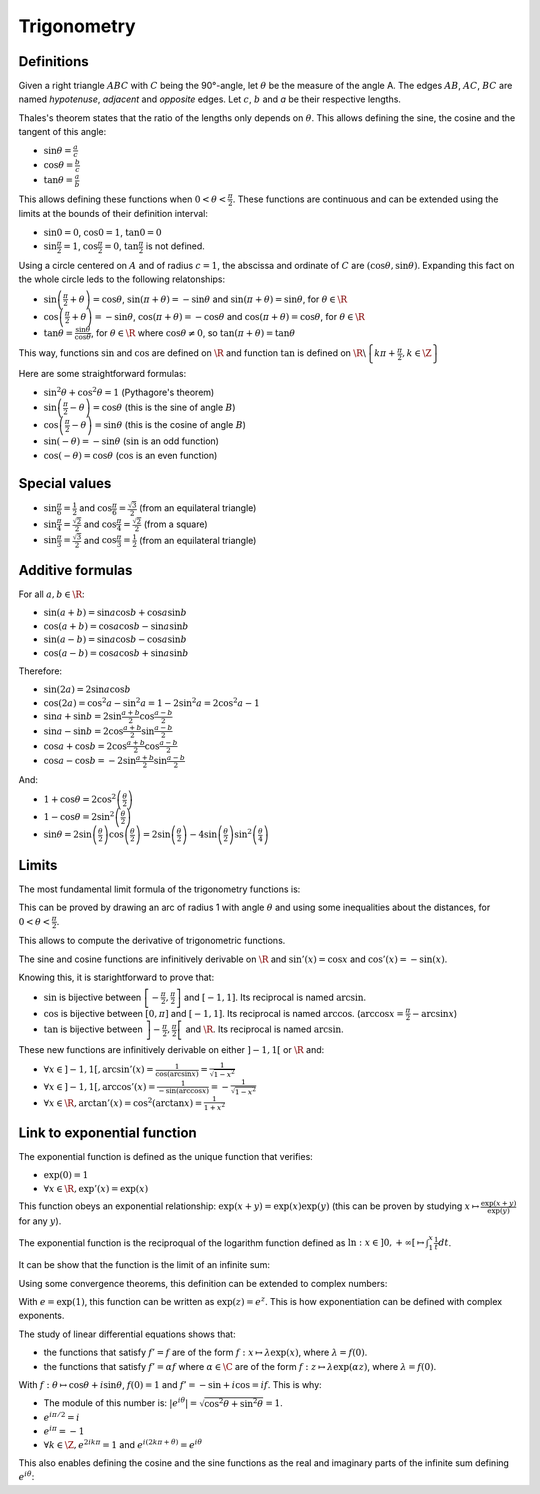 Trigonometry
============

Definitions
-----------

Given a right triangle :math:`ABC` with :math:`C` being the 90°-angle, let :math:`\theta` be the measure of the angle A.
The edges :math:`AB`, :math:`AC`, :math:`BC` are named *hypotenuse*, *adjacent* and *opposite* edges.
Let :math:`c`, :math:`b` and `a` be their respective lengths.

.. raw:: latex

    \begin{center}
    \begin{tikzpicture}
      \draw
        (0,0) coordinate (A) node[left] {$A$}
        -- node[below,midway]{$b$}
        (4,0) coordinate (C) node[right] {$C$}
        -- node[right,midway]{$a$}
        (4,3) coordinate (B) node[right] {$B$}
        -- node[above left,midway]{$c$}
        (A)
        pic[draw=black, "$\theta$", angle eccentricity=1.2, angle radius=1cm] {angle=C--A--B}
        (C) rectangle (3.7, 0.3);
    \end{tikzpicture}
    \end{center}

Thales's theorem states that the ratio of the lengths only depends on :math:`\theta`.
This allows defining the sine, the cosine and the tangent of this angle:

* :math:`\sin\theta = \frac{a}{c}`
* :math:`\cos\theta = \frac{b}{c}`
* :math:`\tan\theta = \frac{a}{b}`

This allows defining these functions when :math:`0 < \theta < \frac{\pi}{2}`.
These functions are continuous and can be extended using the limits at the bounds of their definition interval:

* :math:`\sin 0 = 0`, :math:`\cos 0 = 1`, :math:`\tan 0 = 0`
* :math:`\sin \frac{\pi}{2} = 1`, :math:`\cos \frac{\pi}{2} = 0`, :math:`\tan \frac{\pi}{2}` is not defined.

Using a circle centered on :math:`A` and of radius :math:`c = 1`, the abscissa and ordinate of :math:`C` are :math:`(\cos\theta, \sin\theta)`.
Expanding this fact on the whole circle leds to the following relatonships:

* :math:`\sin \left(\frac{\pi}{2} + \theta\right) = \cos\theta`, :math:`\sin \left(\pi + \theta\right) = -\sin\theta` and :math:`\sin \left(\pi + \theta\right) = \sin\theta`, for :math:`\theta \in \R`
* :math:`\cos\left(\frac{\pi}{2} + \theta\right) = -\sin\theta`, :math:`\cos \left(\pi + \theta\right) = -\cos\theta` and :math:`\cos \left(\pi + \theta\right) = \cos\theta`, for :math:`\theta \in \R`
* :math:`\tan\theta = \frac{\sin\theta}{\cos\theta}`, for :math:`\theta \in \R` where :math:`\cos\theta \neq 0`, so :math:`\tan(\pi + \theta) = \tan\theta`

This way, functions :math:`\sin` and :math:`\cos` are defined on :math:`\R` and function :math:`\tan` is defined on :math:`\R\backslash\left\{k\pi + \frac{\pi}{2}, k \in \Z\right\}`

Here are some straightforward formulas:

* :math:`\sin^2 \theta + \cos^2 \theta = 1` (Pythagore's theorem)
* :math:`\sin \left(\frac{\pi}{2} - \theta\right) = \cos\theta` (this is the sine of angle :math:`B`)
* :math:`\cos \left(\frac{\pi}{2} - \theta\right) = \sin\theta` (this is the cosine of angle :math:`B`)
* :math:`\sin \left(-\theta\right) = -\sin \theta` (:math:`\sin` is an odd function)
* :math:`\cos \left(-\theta\right) = \cos \theta` (:math:`\cos` is an even function)

Special values
--------------

* :math:`\sin\frac{\pi}{6} = \frac{1}{2}` and :math:`\cos\frac{\pi}{6} = \frac{\sqrt{3}}{2}` (from an equilateral triangle)
* :math:`\sin\frac{\pi}{4} = \frac{\sqrt{2}}{2}` and :math:`\cos\frac{\pi}{4} = \frac{\sqrt{2}}{2}` (from a square)
* :math:`\sin\frac{\pi}{3} = \frac{\sqrt{3}}{2}` and :math:`\cos\frac{\pi}{3} = \frac{1}{2}` (from an equilateral triangle)

Additive formulas
-----------------

For all :math:`a, b \in \R`:

* :math:`\sin(a + b) = \sin a \cos b + \cos a \sin b`
* :math:`\cos(a + b) = \cos a \cos b - \sin a \sin b`
* :math:`\sin(a - b) = \sin a \cos b - \cos a \sin b`
* :math:`\cos(a - b) = \cos a \cos b + \sin a \sin b`

Therefore:

* :math:`\sin(2a) = 2\sin a \cos b`
* :math:`\cos(2a) = \cos^2 a - \sin^2 a = 1 - 2\sin^2 a = 2\cos^2 a - 1`
* :math:`\sin a + \sin b = 2 \sin \frac{a+b}{2} \cos \frac{a-b}{2}`
* :math:`\sin a - \sin b = 2 \cos \frac{a+b}{2} \sin \frac{a-b}{2}`
* :math:`\cos a + \cos b = 2 \cos \frac{a+b}{2} \cos \frac{a-b}{2}`
* :math:`\cos a - \cos b = -2 \sin \frac{a+b}{2} \sin \frac{a-b}{2}`

And:

* :math:`1 + \cos\theta = 2\cos^2\left(\frac{\theta}{2}\right)`
* :math:`1 - \cos\theta = 2\sin^2\left(\frac{\theta}{2}\right)`
* :math:`\sin\theta = 2\sin\left(\frac{\theta}{2}\right)\cos\left(\frac{\theta}{2}\right) = 2\sin\left(\frac{\theta}{2}\right) - 4\sin\left(\frac{\theta}{2}\right)\sin^2\left(\frac{\theta}{4}\right)`

Limits
------

The most fundamental limit formula of the trigonometry functions is:

.. raw:: latex

    \begin{equation}
      \lim_{\theta \rightarrow 0}\frac{\sin \theta}{\theta} = 1
    \end{equation}

This can be proved by drawing an arc of radius 1 with angle :math:`\theta` and using some inequalities about the distances, for :math:`0 < \theta < \frac{\pi}{2}`.

.. raw:: latex

    \begin{eqnarray*}
      \sin\theta < &\theta& < \tan\theta + \left(\frac{1}{\cos\theta} - 1\right) \\
      \sin\theta < &\theta& < \frac{\sin\theta + 1 - \cos\theta}{\cos\theta} \\
      \frac{\sin\theta}{\theta} < &1& < \frac{\sin\theta + 1 - \cos\theta}{\theta\cos\theta} \\
      \frac{\sin\theta}{\theta} < 1 & \text{ and } & \cos\theta < \frac{\sin\theta}{\theta} + \frac{1 - \cos\theta}{\theta} \\
      \cos\theta - \frac{1 - \cos\theta}{\theta} &<& \frac{\sin\theta}{\theta} < 1
    \end{eqnarray*}

    With:
    \begin{eqnarray*}
      \frac{1 - \cos\theta}{\theta} &=& \frac{2}{\theta}\left(\sin \frac{\theta}{2}\right)^2 \\
      -\frac{1 - \cos\theta}{\theta} &=& - \frac{\sin \frac{\theta}{2}}{\frac{\theta}{2}}\sin \frac{\theta}{2} > -\sin \frac{\theta}{2} \\
      \cos\theta - \frac{1 - \cos\theta}{\theta} &>& \cos\theta - \sin \frac{\theta}{2}
    \end{eqnarray*}

    Therefore:
    \begin{eqnarray*}
      \cos\theta - \sin \frac{\theta}{2} < \frac{\sin\theta}{\theta} < 1
    \end{eqnarray*}
    As $\lim_{\theta \rightarrow 0} \cos\theta - \sin \frac{\theta}{2} = \cos 0 - \sin 0 = 1$,
    \begin{eqnarray*}
      \lim_{\theta \rightarrow 0^+}\frac{\sin \theta}{\theta} = 1
    \end{eqnarray*}
    As $\frac{\sin(-\theta)}{-\theta} = \frac{\sin \theta}{\theta}$, this can be extended to $\theta < 0$.
    QED.

This allows to compute the derivative of trigonometric functions.

.. raw:: latex

    \begin{eqnarray*}
      \frac{\sin(x + h) - \sin x}{h} &=& \frac{2}{h} \cos \frac{2x + h}{2} \sin \frac{h}{2}
        = \cos\left(x + \frac{h}{2}\right) \frac{2}{h}\sin \frac{h}{2} \\
      \frac{\cos(x + h) - \cos x}{h} &=& \frac{-2}{h} \sin \frac{2x + h}{2} \sin \frac{h}{2}
        = -\sin\left(x + \frac{h}{2}\right) \frac{2}{h}\sin \frac{h}{2}
    \end{eqnarray*}

The sine and cosine functions are infinitively derivable on :math:`\R` and :math:`\sin'(x) = \cos x` and :math:`\cos'(x) = -\sin(x)`.

.. raw:: latex

    \begin{eqnarray}
      \sin'(x) &=& \cos x \\
      \cos'(x) &=& -\sin x
    \end{eqnarray}

    As $\tan'(x) = \frac{\sin'(x) \cos x - \sin x \cos'(x)}{\cos^2 x} = \frac{\cos^2 x + \sin^2x}{\cos^2 x}$,
    \begin{equation}
      \tan'(x) = 1 + \tan^2 x = \frac{1}{\cos^2 x}
    \end{equation}

Knowing this, it is starightforward to prove that:

* :math:`\sin` is bijective between :math:`\left[-\frac{\pi}{2}, \frac{\pi}{2}\right]` and :math:`[-1, 1]`. Its reciprocal is named :math:`\arcsin`.
* :math:`\cos` is bijective between :math:`[0, \pi]` and :math:`[-1, 1]`. Its reciprocal is named :math:`\arccos`.
  (:math:`\arccos x = \frac{\pi}{2} - \arcsin x`)
* :math:`\tan` is bijective between :math:`\left]-\frac{\pi}{2}, \frac{\pi}{2}\right[` and :math:`\R`. Its reciprocal is named :math:`\arcsin`.

These new functions are infinitively derivable on either :math:`]-1, 1[` or :math:`\R` and:

* :math:`\forall x \in ]-1, 1[, \arcsin'(x) = \frac{1}{\cos(\arcsin x)} = \frac{1}{\sqrt{1 - x^2}}`
* :math:`\forall x \in ]-1, 1[, \arccos'(x) = \frac{1}{-\sin(\arccos x)} = -\frac{1}{\sqrt{1 - x^2}}`
* :math:`\forall x \in \R, \arctan'(x) = \cos^2 (\arctan x) = \frac{1}{1 + x^2}`


Link to exponential function
----------------------------

The exponential function is defined as the unique function that verifies:

* :math:`\exp(0) = 1`
* :math:`\forall x \in \R, \exp'(x) = \exp(x)`

This function obeys an exponential relationship: :math:`\exp(x + y) = \exp(x)\exp(y)` (this can be proven by studying :math:`x \mapsto \frac{\exp(x + y)}{\exp(y)}` for any :math:`y`).

The exponential function is the reciproqual of the logarithm function defined as :math:`\ln: x \in ]0, +\infty[ \mapsto \int_1^x \frac{1}{t} dt`.

It can be show that the function is the limit of an infinite sum:

.. raw:: latex

    \begin{equation}
      \forall x \in \R, \exp(x) = \sum_{n=0}^\infty \frac{x^n}{n!} \text{ (with $0^0 = 1$)}
    \end{equation}

Using some convergence theorems, this definition can be extended to complex numbers:

.. raw:: latex

    \begin{equation}
      \forall z \in \C, \exp(z) = \sum_{n=0}^\infty \frac{z^n}{n!}
    \end{equation}

With :math:`e = \exp(1)`, this function can be written as :math:`\exp(z) = e^z`.
This is how exponentiation can be defined with complex exponents.

The study of linear differential equations shows that:

* the functions that satisfy :math:`f' = f` are of the form :math:`f: x \mapsto \lambda\exp(x)`, where :math:`\lambda = f(0)`.
* the functions that satisfy :math:`f' = \alpha f` where :math:`\alpha \in \C` are of the form :math:`f: z \mapsto \lambda\exp(\alpha z)`, where :math:`\lambda = f(0)`.

With :math:`f: \theta \mapsto \cos\theta + i \sin\theta`, :math:`f(0) = 1` and :math:`f' = -\sin + i\cos = if`.
This is why:

.. raw:: latex

    \begin{equation}
      \forall \theta \in \R, \exp(i\theta) = \cos\theta + i \sin\theta
    \end{equation}

* The module of this number is: :math:`\left|e^{i\theta}\right| = \sqrt{\cos^2\theta + \sin^2\theta} = 1`.
* :math:`e^{i\pi/2} = i`
* :math:`e^{i\pi} = -1`
* :math:`\forall k \in \Z, e^{2ik\pi} = 1` and :math:`e^{i(2k\pi + \theta)} = e^{i\theta}`

This also enables defining the cosine and the sine functions as the real and imaginary parts of the infinite sum defining :math:`e^{i\theta}`:

.. raw:: latex

    \begin{eqnarray}
      \forall \theta \in \R,
      \cos(\theta) = \frac{e^{i\theta} + e^{-i\theta}}{2} &=&
        \sum_{n=0}^\infty (-1)^n\frac{\theta^{2n}}{(2n)!} = 1 - \frac{\theta^2}{2} + \frac{\theta^4}{24} + ... \\
      \sin(\theta) = \frac{e^{i\theta} - e^{-i\theta}}{2i} &=&
        \sum_{n=0}^\infty (-1)^n\frac{\theta^{2n+1}}{(2n+1)!} = \theta - \frac{\theta^3}{6} + \frac{\theta^5}{120} + ...
    \end{eqnarray}
